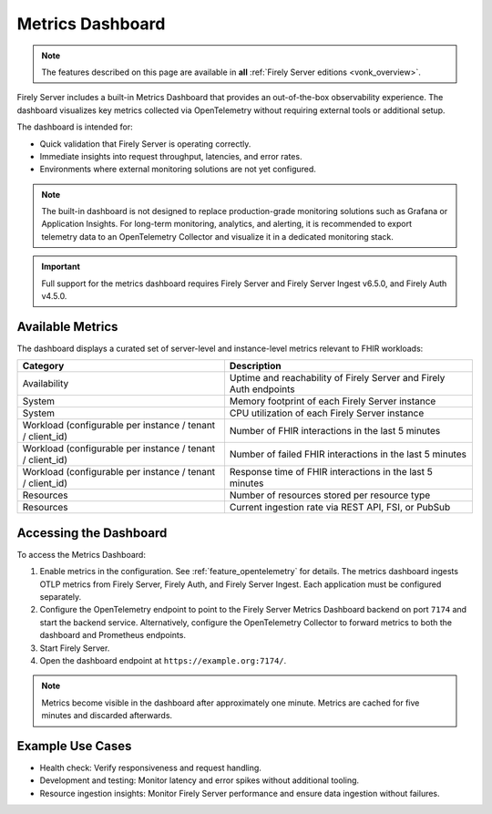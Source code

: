 .. _feature_metrics_dashboard:

Metrics Dashboard
=================

.. note::

  The features described on this page are available in **all** :ref:`Firely Server editions <vonk_overview>`.

Firely Server includes a built-in Metrics Dashboard that provides an out-of-the-box observability experience.
The dashboard visualizes key metrics collected via OpenTelemetry without requiring external tools or additional setup.

The dashboard is intended for:

- Quick validation that Firely Server is operating correctly.
- Immediate insights into request throughput, latencies, and error rates.
- Environments where external monitoring solutions are not yet configured.

.. note::

   The built-in dashboard is not designed to replace production-grade monitoring
   solutions such as Grafana or Application Insights. For long-term monitoring,
   analytics, and alerting, it is recommended to export telemetry data to an
   OpenTelemetry Collector and visualize it in a dedicated monitoring stack.

.. important::

  Full support for the metrics dashboard requires Firely Server and Firely Server Ingest v6.5.0, and Firely Auth v4.5.0.

Available Metrics
-----------------

The dashboard displays a curated set of server-level and instance-level metrics relevant to FHIR workloads:

.. list-table::
   :header-rows: 1
   :widths: 25 30

   * - Category
     - Description
   * - Availability
     - Uptime and reachability of Firely Server and Firely Auth endpoints
   * - System
     - Memory footprint of each Firely Server instance
   * - System
     - CPU utilization of each Firely Server instance
   * - Workload (configurable per instance / tenant / client_id)
     - Number of FHIR interactions in the last 5 minutes
   * - Workload (configurable per instance / tenant / client_id)
     - Number of failed FHIR interactions in the last 5 minutes
   * - Workload (configurable per instance / tenant / client_id)
     - Response time of FHIR interactions in the last 5 minutes
   * - Resources
     - Number of resources stored per resource type
   * - Resources
     - Current ingestion rate via REST API, FSI, or PubSub

Accessing the Dashboard
-----------------------

To access the Metrics Dashboard:

#. Enable metrics in the configuration. See :ref:`feature_opentelemetry` for details. The metrics dashboard ingests OTLP metrics from Firely Server, Firely Auth, and Firely Server Ingest. Each application must be configured separately.
#. Configure the OpenTelemetry endpoint to point to the Firely Server Metrics Dashboard backend on port ``7174`` and start the backend service. Alternatively, configure the OpenTelemetry Collector to forward metrics to both the dashboard and Prometheus endpoints.
#. Start Firely Server.
#. Open the dashboard endpoint at ``https://example.org:7174/``.

.. note::

   Metrics become visible in the dashboard after approximately one minute.
   Metrics are cached for five minutes and discarded afterwards.

Example Use Cases
-----------------

- Health check: Verify responsiveness and request handling.
- Development and testing: Monitor latency and error spikes without additional tooling.
- Resource ingestion insights: Monitor Firely Server performance and ensure data ingestion without failures.